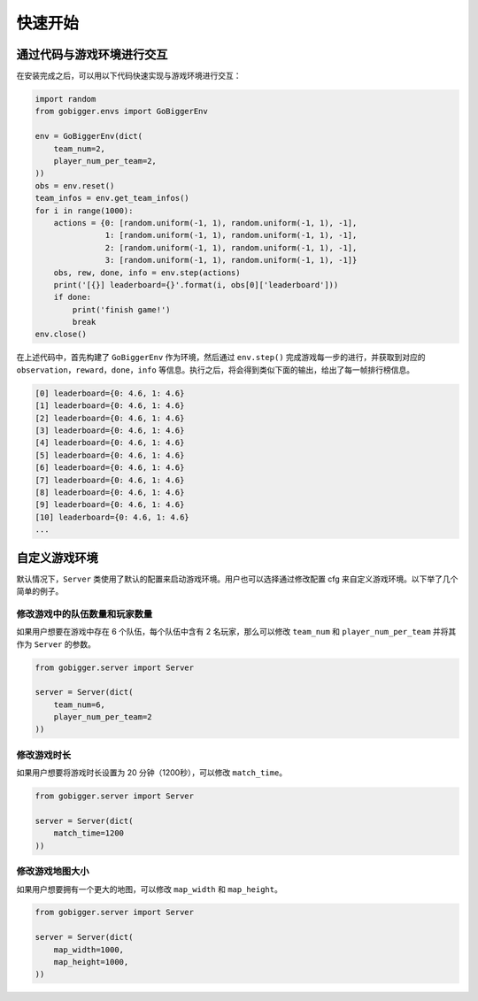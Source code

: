 快速开始
##############

通过代码与游戏环境进行交互
==================================

在安装完成之后，可以用以下代码快速实现与游戏环境进行交互：

.. code-block:: python

    import random
    from gobigger.envs import GoBiggerEnv

    env = GoBiggerEnv(dict(
        team_num=2,
        player_num_per_team=2,
    ))
    obs = env.reset()
    team_infos = env.get_team_infos()
    for i in range(1000):
        actions = {0: [random.uniform(-1, 1), random.uniform(-1, 1), -1],
                   1: [random.uniform(-1, 1), random.uniform(-1, 1), -1],
                   2: [random.uniform(-1, 1), random.uniform(-1, 1), -1],
                   3: [random.uniform(-1, 1), random.uniform(-1, 1), -1]}
        obs, rew, done, info = env.step(actions)
        print('[{}] leaderboard={}'.format(i, obs[0]['leaderboard']))
        if done:
            print('finish game!')
            break
    env.close()

在上述代码中，首先构建了 ``GoBiggerEnv`` 作为环境，然后通过 ``env.step()`` 完成游戏每一步的进行，并获取到对应的 ``observation``，``reward``，``done``，``info`` 等信息。执行之后，将会得到类似下面的输出，给出了每一帧排行榜信息。

.. code-block::

    [0] leaderboard={0: 4.6, 1: 4.6}
    [1] leaderboard={0: 4.6, 1: 4.6}
    [2] leaderboard={0: 4.6, 1: 4.6}
    [3] leaderboard={0: 4.6, 1: 4.6}
    [4] leaderboard={0: 4.6, 1: 4.6}
    [5] leaderboard={0: 4.6, 1: 4.6}
    [6] leaderboard={0: 4.6, 1: 4.6}
    [7] leaderboard={0: 4.6, 1: 4.6}
    [8] leaderboard={0: 4.6, 1: 4.6}
    [9] leaderboard={0: 4.6, 1: 4.6}
    [10] leaderboard={0: 4.6, 1: 4.6}
    ...


自定义游戏环境
============================

默认情况下，``Server`` 类使用了默认的配置来启动游戏环境。用户也可以选择通过修改配置 cfg 来自定义游戏环境。以下举了几个简单的例子。

修改游戏中的队伍数量和玩家数量
------------------------------------

如果用户想要在游戏中存在 6 个队伍，每个队伍中含有 2 名玩家，那么可以修改 ``team_num`` 和 ``player_num_per_team`` 并将其作为 ``Server`` 的参数。

.. code-block:: python

    from gobigger.server import Server

    server = Server(dict(
        team_num=6, 
        player_num_per_team=2
    ))

修改游戏时长
------------------------------------

如果用户想要将游戏时长设置为 20 分钟（1200秒），可以修改 ``match_time``。

.. code-block:: python

    from gobigger.server import Server

    server = Server(dict(
        match_time=1200
    ))

修改游戏地图大小
------------------------------------

如果用户想要拥有一个更大的地图，可以修改 ``map_width`` 和 ``map_height``。

.. code-block:: python

    from gobigger.server import Server
    
    server = Server(dict(
        map_width=1000,
        map_height=1000,
    ))


